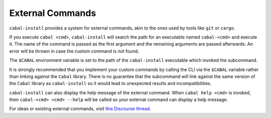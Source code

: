 External Commands
=================

``cabal-install`` provides a system for external commands, akin to the ones used by tools like ``git`` or ``cargo``.

If you execute ``cabal <cmd>``, ``cabal-install`` will search the path for an executable named ``cabal-<cmd>`` and execute it. The name of the command is passed as the first argument and
the remaining arguments are passed afterwards. An error will be thrown in case the custom command is not found.

The ``$CABAL`` environment variable is set to the path of the ``cabal-install`` executable
which invoked the subcommand.

It is strongly recommended that you implement your custom commands by calling the
CLI via the ``$CABAL`` variable rather than linking against the ``Cabal`` library.
There is no guarantee that the subcommand will link against the same version of the
``Cabal`` library as ``cabal-install`` so it would lead to unexpected results and
incompatibilities.

``cabal-install`` can also display the help message of the external command.
When ``cabal help <cmd>`` is invoked, then ``cabal-<cmd> <cmd> --help`` will be called so
your external command can display a help message.

For ideas or existing external commands, visit `this Discourse thread <https://discourse.haskell.org/t/an-external-command-system-for-cabal-what-would-you-do-with-it/7114>`_.
